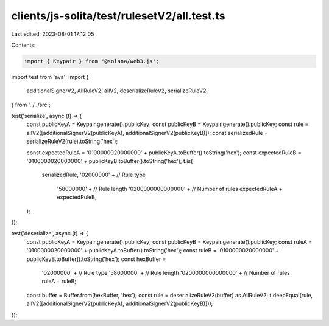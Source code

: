 clients/js-solita/test/rulesetV2/all.test.ts
============================================

Last edited: 2023-08-01 17:12:05

Contents:

.. code-block:: ts

    import { Keypair } from '@solana/web3.js';
import test from 'ava';
import {
  additionalSignerV2,
  AllRuleV2,
  allV2,
  deserializeRuleV2,
  serializeRuleV2,
} from '../../src';

test('serialize', async (t) => {
  const publicKeyA = Keypair.generate().publicKey;
  const publicKeyB = Keypair.generate().publicKey;
  const rule = allV2([additionalSignerV2(publicKeyA), additionalSignerV2(publicKeyB)]);
  const serializedRule = serializeRuleV2(rule).toString('hex');

  const expectedRuleA = '0100000020000000' + publicKeyA.toBuffer().toString('hex');
  const expectedRuleB = '0100000020000000' + publicKeyB.toBuffer().toString('hex');
  t.is(
    serializedRule,
    '02000000' + // Rule type
      '58000000' + // Rule length
      '0200000000000000' + // Number of rules
      expectedRuleA +
      expectedRuleB,
  );
});

test('deserialize', async (t) => {
  const publicKeyA = Keypair.generate().publicKey;
  const publicKeyB = Keypair.generate().publicKey;
  const ruleA = '0100000020000000' + publicKeyA.toBuffer().toString('hex');
  const ruleB = '0100000020000000' + publicKeyB.toBuffer().toString('hex');
  const hexBuffer =
    '02000000' + // Rule type
    '58000000' + // Rule length
    '0200000000000000' + // Number of rules
    ruleA +
    ruleB;
  const buffer = Buffer.from(hexBuffer, 'hex');
  const rule = deserializeRuleV2(buffer) as AllRuleV2;
  t.deepEqual(rule, allV2([additionalSignerV2(publicKeyA), additionalSignerV2(publicKeyB)]));
});


